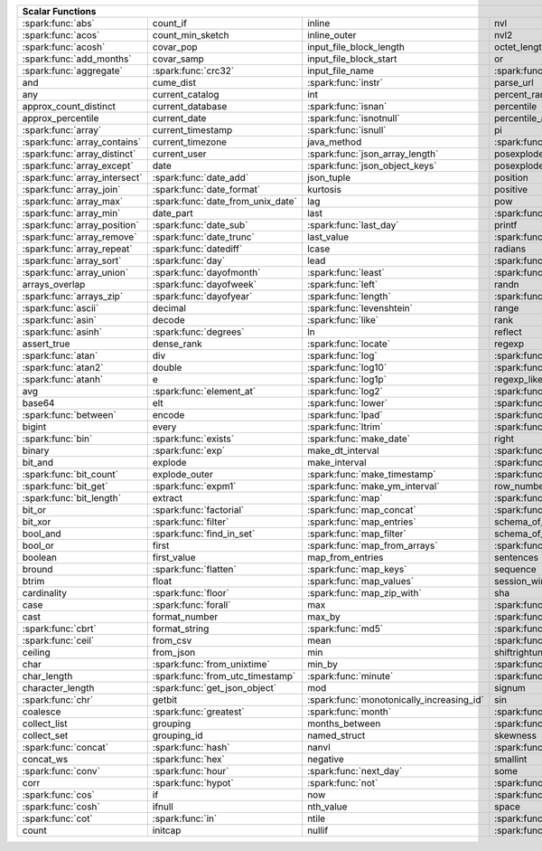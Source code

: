 .. raw:: html

    <style>
    div.body {max-width: 1300px;}
    table.coverage th {background-color: lightblue; text-align: center;}
    table.coverage td:nth-child(6) {background-color: lightblue;}
    table.coverage td:nth-child(8) {background-color: lightblue;}
    table.coverage tr:nth-child(1) td:nth-child(1) {background-color: #6BA81E;}
    table.coverage tr:nth-child(1) td:nth-child(5) {background-color: #6BA81E;}
    table.coverage tr:nth-child(2) td:nth-child(1) {background-color: #6BA81E;}
    table.coverage tr:nth-child(2) td:nth-child(9) {background-color: #6BA81E;}
    table.coverage tr:nth-child(3) td:nth-child(1) {background-color: #6BA81E;}
    table.coverage tr:nth-child(4) td:nth-child(1) {background-color: #6BA81E;}
    table.coverage tr:nth-child(5) td:nth-child(1) {background-color: #6BA81E;}
    table.coverage tr:nth-child(5) td:nth-child(2) {background-color: #6BA81E;}
    table.coverage tr:nth-child(5) td:nth-child(4) {background-color: #6BA81E;}
    table.coverage tr:nth-child(5) td:nth-child(7) {background-color: #6BA81E;}
    table.coverage tr:nth-child(6) td:nth-child(3) {background-color: #6BA81E;}
    table.coverage tr:nth-child(7) td:nth-child(5) {background-color: #6BA81E;}
    table.coverage tr:nth-child(7) td:nth-child(9) {background-color: #6BA81E;}
    table.coverage tr:nth-child(8) td:nth-child(3) {background-color: #6BA81E;}
    table.coverage tr:nth-child(8) td:nth-child(7) {background-color: #6BA81E;}
    table.coverage tr:nth-child(8) td:nth-child(9) {background-color: #6BA81E;}
    table.coverage tr:nth-child(9) td:nth-child(3) {background-color: #6BA81E;}
    table.coverage tr:nth-child(10) td:nth-child(1) {background-color: #6BA81E;}
    table.coverage tr:nth-child(10) td:nth-child(3) {background-color: #6BA81E;}
    table.coverage tr:nth-child(10) td:nth-child(9) {background-color: #6BA81E;}
    table.coverage tr:nth-child(11) td:nth-child(1) {background-color: #6BA81E;}
    table.coverage tr:nth-child(11) td:nth-child(4) {background-color: #6BA81E;}
    table.coverage tr:nth-child(11) td:nth-child(5) {background-color: #6BA81E;}
    table.coverage tr:nth-child(11) td:nth-child(7) {background-color: #6BA81E;}
    table.coverage tr:nth-child(11) td:nth-child(9) {background-color: #6BA81E;}
    table.coverage tr:nth-child(12) td:nth-child(1) {background-color: #6BA81E;}
    table.coverage tr:nth-child(12) td:nth-child(3) {background-color: #6BA81E;}
    table.coverage tr:nth-child(12) td:nth-child(5) {background-color: #6BA81E;}
    table.coverage tr:nth-child(12) td:nth-child(7) {background-color: #6BA81E;}
    table.coverage tr:nth-child(13) td:nth-child(1) {background-color: #6BA81E;}
    table.coverage tr:nth-child(13) td:nth-child(3) {background-color: #6BA81E;}
    table.coverage tr:nth-child(13) td:nth-child(7) {background-color: #6BA81E;}
    table.coverage tr:nth-child(14) td:nth-child(1) {background-color: #6BA81E;}
    table.coverage tr:nth-child(14) td:nth-child(2) {background-color: #6BA81E;}
    table.coverage tr:nth-child(15) td:nth-child(1) {background-color: #6BA81E;}
    table.coverage tr:nth-child(15) td:nth-child(2) {background-color: #6BA81E;}
    table.coverage tr:nth-child(16) td:nth-child(1) {background-color: #6BA81E;}
    table.coverage tr:nth-child(16) td:nth-child(2) {background-color: #6BA81E;}
    table.coverage tr:nth-child(17) td:nth-child(1) {background-color: #6BA81E;}
    table.coverage tr:nth-child(17) td:nth-child(4) {background-color: #6BA81E;}
    table.coverage tr:nth-child(17) td:nth-child(5) {background-color: #6BA81E;}
    table.coverage tr:nth-child(18) td:nth-child(1) {background-color: #6BA81E;}
    table.coverage tr:nth-child(18) td:nth-child(2) {background-color: #6BA81E;}
    table.coverage tr:nth-child(18) td:nth-child(3) {background-color: #6BA81E;}
    table.coverage tr:nth-child(18) td:nth-child(5) {background-color: #6BA81E;}
    table.coverage tr:nth-child(18) td:nth-child(7) {background-color: #6BA81E;}
    table.coverage tr:nth-child(19) td:nth-child(1) {background-color: #6BA81E;}
    table.coverage tr:nth-child(19) td:nth-child(2) {background-color: #6BA81E;}
    table.coverage tr:nth-child(19) td:nth-child(4) {background-color: #6BA81E;}
    table.coverage tr:nth-child(20) td:nth-child(1) {background-color: #6BA81E;}
    table.coverage tr:nth-child(20) td:nth-child(2) {background-color: #6BA81E;}
    table.coverage tr:nth-child(20) td:nth-child(7) {background-color: #6BA81E;}
    table.coverage tr:nth-child(21) td:nth-child(1) {background-color: #6BA81E;}
    table.coverage tr:nth-child(21) td:nth-child(2) {background-color: #6BA81E;}
    table.coverage tr:nth-child(21) td:nth-child(4) {background-color: #6BA81E;}
    table.coverage tr:nth-child(22) td:nth-child(1) {background-color: #6BA81E;}
    table.coverage tr:nth-child(22) td:nth-child(2) {background-color: #6BA81E;}
    table.coverage tr:nth-child(22) td:nth-child(3) {background-color: #6BA81E;}
    table.coverage tr:nth-child(22) td:nth-child(4) {background-color: #6BA81E;}
    table.coverage tr:nth-child(23) td:nth-child(2) {background-color: #6BA81E;}
    table.coverage tr:nth-child(23) td:nth-child(3) {background-color: #6BA81E;}
    table.coverage tr:nth-child(24) td:nth-child(1) {background-color: #6BA81E;}
    table.coverage tr:nth-child(24) td:nth-child(2) {background-color: #6BA81E;}
    table.coverage tr:nth-child(24) td:nth-child(3) {background-color: #6BA81E;}
    table.coverage tr:nth-child(24) td:nth-child(4) {background-color: #6BA81E;}
    table.coverage tr:nth-child(25) td:nth-child(1) {background-color: #6BA81E;}
    table.coverage tr:nth-child(25) td:nth-child(3) {background-color: #6BA81E;}
    table.coverage tr:nth-child(25) td:nth-child(5) {background-color: #6BA81E;}
    table.coverage tr:nth-child(25) td:nth-child(7) {background-color: #6BA81E;}
    table.coverage tr:nth-child(26) td:nth-child(1) {background-color: #6BA81E;}
    table.coverage tr:nth-child(26) td:nth-child(3) {background-color: #6BA81E;}
    table.coverage tr:nth-child(26) td:nth-child(5) {background-color: #6BA81E;}
    table.coverage tr:nth-child(26) td:nth-child(7) {background-color: #6BA81E;}
    table.coverage tr:nth-child(27) td:nth-child(1) {background-color: #6BA81E;}
    table.coverage tr:nth-child(27) td:nth-child(2) {background-color: #6BA81E;}
    table.coverage tr:nth-child(27) td:nth-child(5) {background-color: #6BA81E;}
    table.coverage tr:nth-child(28) td:nth-child(3) {background-color: #6BA81E;}
    table.coverage tr:nth-child(28) td:nth-child(7) {background-color: #6BA81E;}
    table.coverage tr:nth-child(29) td:nth-child(1) {background-color: #6BA81E;}
    table.coverage tr:nth-child(29) td:nth-child(3) {background-color: #6BA81E;}
    table.coverage tr:nth-child(29) td:nth-child(4) {background-color: #6BA81E;}
    table.coverage tr:nth-child(29) td:nth-child(7) {background-color: #6BA81E;}
    table.coverage tr:nth-child(30) td:nth-child(1) {background-color: #6BA81E;}
    table.coverage tr:nth-child(30) td:nth-child(3) {background-color: #6BA81E;}
    table.coverage tr:nth-child(30) td:nth-child(4) {background-color: #6BA81E;}
    table.coverage tr:nth-child(30) td:nth-child(5) {background-color: #6BA81E;}
    table.coverage tr:nth-child(31) td:nth-child(1) {background-color: #6BA81E;}
    table.coverage tr:nth-child(31) td:nth-child(3) {background-color: #6BA81E;}
    table.coverage tr:nth-child(31) td:nth-child(5) {background-color: #6BA81E;}
    table.coverage tr:nth-child(31) td:nth-child(7) {background-color: #6BA81E;}
    table.coverage tr:nth-child(32) td:nth-child(2) {background-color: #6BA81E;}
    table.coverage tr:nth-child(32) td:nth-child(3) {background-color: #6BA81E;}
    table.coverage tr:nth-child(32) td:nth-child(4) {background-color: #6BA81E;}
    table.coverage tr:nth-child(32) td:nth-child(5) {background-color: #6BA81E;}
    table.coverage tr:nth-child(32) td:nth-child(7) {background-color: #6BA81E;}
    table.coverage tr:nth-child(33) td:nth-child(3) {background-color: #6BA81E;}
    table.coverage tr:nth-child(33) td:nth-child(4) {background-color: #6BA81E;}
    table.coverage tr:nth-child(34) td:nth-child(1) {background-color: #6BA81E;}
    table.coverage tr:nth-child(34) td:nth-child(3) {background-color: #6BA81E;}
    table.coverage tr:nth-child(34) td:nth-child(4) {background-color: #6BA81E;}
    table.coverage tr:nth-child(35) td:nth-child(3) {background-color: #6BA81E;}
    table.coverage tr:nth-child(35) td:nth-child(4) {background-color: #6BA81E;}
    table.coverage tr:nth-child(36) td:nth-child(1) {background-color: #6BA81E;}
    table.coverage tr:nth-child(36) td:nth-child(2) {background-color: #6BA81E;}
    table.coverage tr:nth-child(36) td:nth-child(3) {background-color: #6BA81E;}
    table.coverage tr:nth-child(37) td:nth-child(2) {background-color: #6BA81E;}
    table.coverage tr:nth-child(37) td:nth-child(4) {background-color: #6BA81E;}
    table.coverage tr:nth-child(37) td:nth-child(5) {background-color: #6BA81E;}
    table.coverage tr:nth-child(38) td:nth-child(4) {background-color: #6BA81E;}
    table.coverage tr:nth-child(38) td:nth-child(5) {background-color: #6BA81E;}
    table.coverage tr:nth-child(39) td:nth-child(1) {background-color: #6BA81E;}
    table.coverage tr:nth-child(39) td:nth-child(3) {background-color: #6BA81E;}
    table.coverage tr:nth-child(39) td:nth-child(4) {background-color: #6BA81E;}
    table.coverage tr:nth-child(39) td:nth-child(5) {background-color: #6BA81E;}
    table.coverage tr:nth-child(39) td:nth-child(7) {background-color: #6BA81E;}
    table.coverage tr:nth-child(40) td:nth-child(1) {background-color: #6BA81E;}
    table.coverage tr:nth-child(40) td:nth-child(2) {background-color: #6BA81E;}
    table.coverage tr:nth-child(40) td:nth-child(3) {background-color: #6BA81E;}
    table.coverage tr:nth-child(40) td:nth-child(5) {background-color: #6BA81E;}
    table.coverage tr:nth-child(41) td:nth-child(1) {background-color: #6BA81E;}
    table.coverage tr:nth-child(41) td:nth-child(3) {background-color: #6BA81E;}
    table.coverage tr:nth-child(41) td:nth-child(4) {background-color: #6BA81E;}
    table.coverage tr:nth-child(41) td:nth-child(5) {background-color: #6BA81E;}
    table.coverage tr:nth-child(42) td:nth-child(2) {background-color: #6BA81E;}
    table.coverage tr:nth-child(42) td:nth-child(3) {background-color: #6BA81E;}
    table.coverage tr:nth-child(42) td:nth-child(4) {background-color: #6BA81E;}
    table.coverage tr:nth-child(42) td:nth-child(5) {background-color: #6BA81E;}
    table.coverage tr:nth-child(42) td:nth-child(7) {background-color: #6BA81E;}
    table.coverage tr:nth-child(43) td:nth-child(2) {background-color: #6BA81E;}
    table.coverage tr:nth-child(43) td:nth-child(3) {background-color: #6BA81E;}
    table.coverage tr:nth-child(43) td:nth-child(5) {background-color: #6BA81E;}
    table.coverage tr:nth-child(44) td:nth-child(2) {background-color: #6BA81E;}
    table.coverage tr:nth-child(44) td:nth-child(3) {background-color: #6BA81E;}
    table.coverage tr:nth-child(44) td:nth-child(5) {background-color: #6BA81E;}
    table.coverage tr:nth-child(44) td:nth-child(7) {background-color: #6BA81E;}
    table.coverage tr:nth-child(45) td:nth-child(3) {background-color: #6BA81E;}
    table.coverage tr:nth-child(45) td:nth-child(4) {background-color: #6BA81E;}
    table.coverage tr:nth-child(45) td:nth-child(5) {background-color: #6BA81E;}
    table.coverage tr:nth-child(45) td:nth-child(7) {background-color: #6BA81E;}
    table.coverage tr:nth-child(47) td:nth-child(2) {background-color: #6BA81E;}
    table.coverage tr:nth-child(47) td:nth-child(3) {background-color: #6BA81E;}
    table.coverage tr:nth-child(48) td:nth-child(3) {background-color: #6BA81E;}
    table.coverage tr:nth-child(49) td:nth-child(2) {background-color: #6BA81E;}
    table.coverage tr:nth-child(49) td:nth-child(3) {background-color: #6BA81E;}
    table.coverage tr:nth-child(49) td:nth-child(7) {background-color: #6BA81E;}
    table.coverage tr:nth-child(50) td:nth-child(2) {background-color: #6BA81E;}
    table.coverage tr:nth-child(50) td:nth-child(4) {background-color: #6BA81E;}
    table.coverage tr:nth-child(50) td:nth-child(5) {background-color: #6BA81E;}
    table.coverage tr:nth-child(50) td:nth-child(7) {background-color: #6BA81E;}
    table.coverage tr:nth-child(51) td:nth-child(4) {background-color: #6BA81E;}
    table.coverage tr:nth-child(52) td:nth-child(1) {background-color: #6BA81E;}
    table.coverage tr:nth-child(52) td:nth-child(3) {background-color: #6BA81E;}
    table.coverage tr:nth-child(52) td:nth-child(4) {background-color: #6BA81E;}
    table.coverage tr:nth-child(53) td:nth-child(1) {background-color: #6BA81E;}
    table.coverage tr:nth-child(53) td:nth-child(4) {background-color: #6BA81E;}
    table.coverage tr:nth-child(53) td:nth-child(5) {background-color: #6BA81E;}
    table.coverage tr:nth-child(55) td:nth-child(2) {background-color: #6BA81E;}
    table.coverage tr:nth-child(55) td:nth-child(4) {background-color: #6BA81E;}
    table.coverage tr:nth-child(56) td:nth-child(2) {background-color: #6BA81E;}
    table.coverage tr:nth-child(56) td:nth-child(3) {background-color: #6BA81E;}
    table.coverage tr:nth-child(56) td:nth-child(4) {background-color: #6BA81E;}
    table.coverage tr:nth-child(57) td:nth-child(2) {background-color: #6BA81E;}
    table.coverage tr:nth-child(58) td:nth-child(1) {background-color: #6BA81E;}
    table.coverage tr:nth-child(58) td:nth-child(3) {background-color: #6BA81E;}
    table.coverage tr:nth-child(59) td:nth-child(2) {background-color: #6BA81E;}
    table.coverage tr:nth-child(59) td:nth-child(3) {background-color: #6BA81E;}
    table.coverage tr:nth-child(59) td:nth-child(4) {background-color: #6BA81E;}
    table.coverage tr:nth-child(60) td:nth-child(4) {background-color: #6BA81E;}
    table.coverage tr:nth-child(62) td:nth-child(1) {background-color: #6BA81E;}
    table.coverage tr:nth-child(62) td:nth-child(2) {background-color: #6BA81E;}
    table.coverage tr:nth-child(62) td:nth-child(4) {background-color: #6BA81E;}
    table.coverage tr:nth-child(63) td:nth-child(2) {background-color: #6BA81E;}
    table.coverage tr:nth-child(64) td:nth-child(1) {background-color: #6BA81E;}
    table.coverage tr:nth-child(64) td:nth-child(2) {background-color: #6BA81E;}
    table.coverage tr:nth-child(64) td:nth-child(3) {background-color: #6BA81E;}
    table.coverage tr:nth-child(64) td:nth-child(5) {background-color: #6BA81E;}
    table.coverage tr:nth-child(65) td:nth-child(2) {background-color: #6BA81E;}
    table.coverage tr:nth-child(65) td:nth-child(3) {background-color: #6BA81E;}
    table.coverage tr:nth-child(65) td:nth-child(4) {background-color: #6BA81E;}
    table.coverage tr:nth-child(65) td:nth-child(5) {background-color: #6BA81E;}
    table.coverage tr:nth-child(66) td:nth-child(1) {background-color: #6BA81E;}
    table.coverage tr:nth-child(66) td:nth-child(4) {background-color: #6BA81E;}
    table.coverage tr:nth-child(66) td:nth-child(5) {background-color: #6BA81E;}
    table.coverage tr:nth-child(67) td:nth-child(1) {background-color: #6BA81E;}
    table.coverage tr:nth-child(68) td:nth-child(1) {background-color: #6BA81E;}
    table.coverage tr:nth-child(68) td:nth-child(2) {background-color: #6BA81E;}
    table.coverage tr:nth-child(68) td:nth-child(4) {background-color: #6BA81E;}
    table.coverage tr:nth-child(69) td:nth-child(4) {background-color: #6BA81E;}
    </style>

.. table::
    :widths: auto
    :class: coverage

    =========================================  =========================================  =========================================  =========================================  =========================================  ==  =========================================  ==  =========================================
    Scalar Functions                                                                                                                                                                                                           Aggregate Functions                            Window Functions
    =====================================================================================================================================================================================================================  ==  =========================================  ==  =========================================
    :spark:func:`abs`                          count_if                                   inline                                     nvl                                        :spark:func:`sqrt`                             any                                            cume_dist
    :spark:func:`acos`                         count_min_sketch                           inline_outer                               nvl2                                       stack                                          approx_count_distinct                          :spark:func:`dense_rank`
    :spark:func:`acosh`                        covar_pop                                  input_file_block_length                    octet_length                               std                                            approx_percentile                              first_value
    :spark:func:`add_months`                   covar_samp                                 input_file_block_start                     or                                         stddev                                         array_agg                                      lag
    :spark:func:`aggregate`                    :spark:func:`crc32`                        input_file_name                            :spark:func:`overlay`                      stddev_pop                                     :spark:func:`avg`                              last_value
    and                                        cume_dist                                  :spark:func:`instr`                        parse_url                                  stddev_samp                                    bit_and                                        lead
    any                                        current_catalog                            int                                        percent_rank                               :spark:func:`str_to_map`                       bit_or                                         :spark:func:`nth_value`
    approx_count_distinct                      current_database                           :spark:func:`isnan`                        percentile                                 string                                         :spark:func:`bit_xor`                          :spark:func:`ntile`
    approx_percentile                          current_date                               :spark:func:`isnotnull`                    percentile_approx                          struct                                         bool_and                                       percent_rank
    :spark:func:`array`                        current_timestamp                          :spark:func:`isnull`                       pi                                         substr                                         bool_or                                        :spark:func:`rank`
    :spark:func:`array_contains`               current_timezone                           java_method                                :spark:func:`pmod`                         :spark:func:`substring`                        :spark:func:`collect_list`                     :spark:func:`row_number`
    :spark:func:`array_distinct`               current_user                               :spark:func:`json_array_length`            posexplode                                 :spark:func:`substring_index`                  :spark:func:`collect_set`
    :spark:func:`array_except`                 date                                       :spark:func:`json_object_keys`             posexplode_outer                           sum                                            :spark:func:`corr`
    :spark:func:`array_intersect`              :spark:func:`date_add`                     json_tuple                                 position                                   tan                                            count
    :spark:func:`array_join`                   :spark:func:`date_format`                  kurtosis                                   positive                                   tanh                                           count_if
    :spark:func:`array_max`                    :spark:func:`date_from_unix_date`          lag                                        pow                                        timestamp                                      count_min_sketch
    :spark:func:`array_min`                    date_part                                  last                                       :spark:func:`power`                        :spark:func:`timestamp_micros`                 covar_pop
    :spark:func:`array_position`               :spark:func:`date_sub`                     :spark:func:`last_day`                     printf                                     :spark:func:`timestamp_millis`                 :spark:func:`covar_samp`
    :spark:func:`array_remove`                 :spark:func:`date_trunc`                   last_value                                 :spark:func:`quarter`                      timestamp_seconds                              every
    :spark:func:`array_repeat`                 :spark:func:`datediff`                     lcase                                      radians                                    tinyint                                        :spark:func:`first`
    :spark:func:`array_sort`                   :spark:func:`day`                          lead                                       :spark:func:`raise_error`                  to_csv                                         first_value
    :spark:func:`array_union`                  :spark:func:`dayofmonth`                   :spark:func:`least`                        :spark:func:`rand`                         to_date                                        grouping
    arrays_overlap                             :spark:func:`dayofweek`                    :spark:func:`left`                         randn                                      to_json                                        grouping_id
    :spark:func:`arrays_zip`                   :spark:func:`dayofyear`                    :spark:func:`length`                       :spark:func:`random`                       to_timestamp                                   histogram_numeric
    :spark:func:`ascii`                        decimal                                    :spark:func:`levenshtein`                  range                                      :spark:func:`to_unix_timestamp`                :spark:func:`kurtosis`
    :spark:func:`asin`                         decode                                     :spark:func:`like`                         rank                                       :spark:func:`to_utc_timestamp`                 :spark:func:`last`
    :spark:func:`asinh`                        :spark:func:`degrees`                      ln                                         reflect                                    :spark:func:`transform`                        last_value
    assert_true                                dense_rank                                 :spark:func:`locate`                       regexp                                     transform_keys                                 :spark:func:`max`
    :spark:func:`atan`                         div                                        :spark:func:`log`                          :spark:func:`regexp_extract`               transform_values                               :spark:func:`max_by`
    :spark:func:`atan2`                        double                                     :spark:func:`log10`                        :spark:func:`regexp_extract_all`           :spark:func:`translate`                        mean
    :spark:func:`atanh`                        e                                          :spark:func:`log1p`                        regexp_like                                :spark:func:`trim`                             :spark:func:`min`
    avg                                        :spark:func:`element_at`                   :spark:func:`log2`                         :spark:func:`regexp_replace`               :spark:func:`trunc`                            :spark:func:`min_by`
    base64                                     elt                                        :spark:func:`lower`                        :spark:func:`repeat`                       try_add                                        percentile
    :spark:func:`between`                      encode                                     :spark:func:`lpad`                         :spark:func:`replace`                      try_divide                                     percentile_approx
    bigint                                     every                                      :spark:func:`ltrim`                        :spark:func:`reverse`                      typeof                                         regr_avgx
    :spark:func:`bin`                          :spark:func:`exists`                       :spark:func:`make_date`                    right                                      ucase                                          regr_avgy
    binary                                     :spark:func:`exp`                          make_dt_interval                           :spark:func:`rint`                         :spark:func:`unbase64`                         regr_count
    bit_and                                    explode                                    make_interval                              :spark:func:`rlike`                        :spark:func:`unhex`                            regr_r2
    :spark:func:`bit_count`                    explode_outer                              :spark:func:`make_timestamp`               :spark:func:`round`                        :spark:func:`unix_date`                        :spark:func:`skewness`
    :spark:func:`bit_get`                      :spark:func:`expm1`                        :spark:func:`make_ym_interval`             row_number                                 :spark:func:`unix_micros`                      some
    :spark:func:`bit_length`                   extract                                    :spark:func:`map`                          :spark:func:`rpad`                         :spark:func:`unix_millis`                      std
    bit_or                                     :spark:func:`factorial`                    :spark:func:`map_concat`                   :spark:func:`rtrim`                        :spark:func:`unix_seconds`                     :spark:func:`stddev`
    bit_xor                                    :spark:func:`filter`                       :spark:func:`map_entries`                  schema_of_csv                              :spark:func:`unix_timestamp`                   stddev_pop
    bool_and                                   :spark:func:`find_in_set`                  :spark:func:`map_filter`                   schema_of_json                             :spark:func:`upper`                            :spark:func:`stddev_samp`
    bool_or                                    first                                      :spark:func:`map_from_arrays`              :spark:func:`second`                       :spark:func:`uuid`                             :spark:func:`sum`
    boolean                                    first_value                                map_from_entries                           sentences                                  var_pop                                        try_avg
    bround                                     :spark:func:`flatten`                      :spark:func:`map_keys`                     sequence                                   var_samp                                       try_sum
    btrim                                      float                                      :spark:func:`map_values`                   session_window                             variance                                       var_pop
    cardinality                                :spark:func:`floor`                        :spark:func:`map_zip_with`                 sha                                        version                                        :spark:func:`var_samp`
    case                                       :spark:func:`forall`                       max                                        :spark:func:`sha1`                         :spark:func:`weekday`                          :spark:func:`variance`
    cast                                       format_number                              max_by                                     :spark:func:`sha2`                         weekofyear
    :spark:func:`cbrt`                         format_string                              :spark:func:`md5`                          :spark:func:`shiftleft`                    when
    :spark:func:`ceil`                         from_csv                                   mean                                       :spark:func:`shiftright`                   :spark:func:`width_bucket`
    ceiling                                    from_json                                  min                                        shiftrightunsigned                         window
    char                                       :spark:func:`from_unixtime`                min_by                                     :spark:func:`shuffle`                      xpath
    char_length                                :spark:func:`from_utc_timestamp`           :spark:func:`minute`                       :spark:func:`sign`                         xpath_boolean
    character_length                           :spark:func:`get_json_object`              mod                                        signum                                     xpath_double
    :spark:func:`chr`                          getbit                                     :spark:func:`monotonically_increasing_id`  sin                                        xpath_float
    coalesce                                   :spark:func:`greatest`                     :spark:func:`month`                        :spark:func:`sinh`                         xpath_int
    collect_list                               grouping                                   months_between                             :spark:func:`size`                         xpath_long
    collect_set                                grouping_id                                named_struct                               skewness                                   xpath_number
    :spark:func:`concat`                       :spark:func:`hash`                         nanvl                                      :spark:func:`slice`                        xpath_short
    concat_ws                                  :spark:func:`hex`                          negative                                   smallint                                   xpath_string
    :spark:func:`conv`                         :spark:func:`hour`                         :spark:func:`next_day`                     some                                       :spark:func:`xxhash64`
    corr                                       :spark:func:`hypot`                        :spark:func:`not`                          :spark:func:`sort_array`                   :spark:func:`year`
    :spark:func:`cos`                          if                                         now                                        :spark:func:`soundex`                      :spark:func:`zip_with`
    :spark:func:`cosh`                         ifnull                                     nth_value                                  space
    :spark:func:`cot`                          :spark:func:`in`                           ntile                                      :spark:func:`spark_partition_id`
    count                                      initcap                                    nullif                                     :spark:func:`split`
    =========================================  =========================================  =========================================  =========================================  =========================================  ==  =========================================  ==  =========================================
